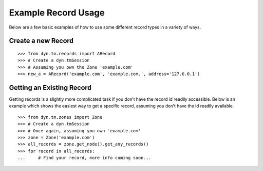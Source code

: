 .. _examples-index:

Example Record Usage
====================
Below are a few basic examples of how to use some different record types in a
variety of ways.

Create a new Record
-------------------
::

    >>> from dyn.tm.records import ARecord
    >>> # Create a dyn.tmSession
    >>> # Assuming you own the Zone 'example.com'
    >>> new_a = ARecord('example.com', 'example.com.', address='127.0.0.1')

Getting an Existing Record
--------------------------
Getting records is a slightly more complicated task if you don't have the
record id readily accessible. Below is an example which shows the easiest way
to get a specific record, assuming you don't have the id readily available.
::

    >>> from dyn.tm.zones import Zone
    >>> # Create a dyn.tmSession
    >>> # Once again, assuming you own 'example.com'
    >>> zone = Zone('example.com')
    >>> all_records = zone.get_node().get_any_records()
    >>> for record in all_records:
    ...     # Find your record, more info coming soon...

